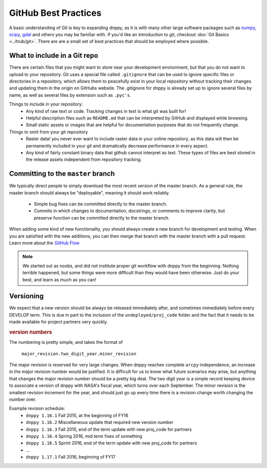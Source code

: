 GitHub Best Practices
=====================

A basic understanding of Git is key to expanding dnppy, as it is with many other large software packages such as `numpy`_,  `scipy`_,  `gdal`_ and others you may be familiar with. If you'd like an introduction to git, checkout :doc:`Git Basics <../trub/git>`. There are are a small set of best practices that should be employed where possible.

What to include in a Git repo
-----------------------------

There are certain files that you might want to store near your development environment, but that you do not want to upload to your repository. Git uses a special file called ``.gitignore`` that can be used to ignore specific files or directories in a repository, which allows them to peacefully exist in your local repository without tracking their changes and updating them in the origin on GitHubs website. The .gitignore for dnppy is already set up to ignore several files by name, as well as several files by extension such as ``.pyc's``.

Things to include in your repository:
    * Any kind of raw text or code. Tracking changes in text is what git was built for!
    * Helpful description files such as ``README.md`` that can be interpreted by GitHub and displayed while browsing.
    * Small static assets or images that are helpful for documentation purposes that do not frequently change.

Things to omit from your git repository
    * Raster data! you never ever want to include raster data in your online repository, as this data will then be permanently included in your git and dramatically decrease performance in every aspect.
    * Any kind of fairly constant binary data that github cannot interpret as text. These types of files are best stored in the release assets independent from repository tracking.


Committing to the ``master`` branch
-----------------------------------

We typically direct people to simply download the most recent version of the master branch. As a general rule, the master branch should always be "deployable", meaning it should work reliably.

    * Simple bug fixes can be committed directly to the master branch.
    * Commits in which changes to documentation, docstrings, or comments to improve clarity, but preserve function can be committed directly to the master branch.

When adding some kind of new functionality, you should always create a new branch for development and testing. When you are satisfied with the new additions, you can then merge that branch with the master branch with a pull request. Learn more about the `GitHub Flow`_

.. _GitHub Flow: https://guides.github.com/introduction/flow/


.. note:: We started out as noobs, and did not institute proper git workflow with dnppy from the beginning. Nothing terrible happened, but some things were more difficult than they would have been otherwise. Just do your best, and learn as much as you can!


Versioning
----------
We expect that a new version should be always be released immediately after, and sometimes immediately before every DEVELOP term. This is due in part to the inclusion of the ``undeployed/proj_code`` folder and the fact that it needs to be made available for project partners very quickly.

.. rubric:: version numbers

The numbering is pretty simple, and takes the format of

    ``major_revision.two_digit_year.minor_revision``

The major revision is reserved for very large changes. When dnppy reaches complete ``arcpy`` independence, an increase in the major revision number would be justified. It is difficult for us to know what future scenarios may arise, but anything that changes the major revision number should be a pretty big deal. The two digit year is a simple record keeping device to associate a version of dnppy with NASA's fiscal year, which turns over each September. The minor revision is the smallest revision increment for the year, and should just go up every time there is a revision change worth changing the number over.

Example revision schedule:
    * ``dnppy 1.16.1`` Fall 2015, at the beginning of FY16
    * ``dnppy 1.16.2`` Miscellaneous update that required new version number
    * ``dnppy 1.16.3`` Fall 2015, end of the term update with new proj_code for partners
    * ``dnppy 1.16.4`` Spring 2016, mid term fixes of something
    * ``dnppy 1.16.5`` Sprint 2016, end of the term update with new proj_code for partners
    * ...
    * ``dnppy 1.17.1`` Fall 2016, beginning of FY17

.. _numpy: https://github.com/numpy/numpy
.. _scipy: https://github.com/scipy/scipy
.. _gdal: https://github.com/OSGeo/gdal